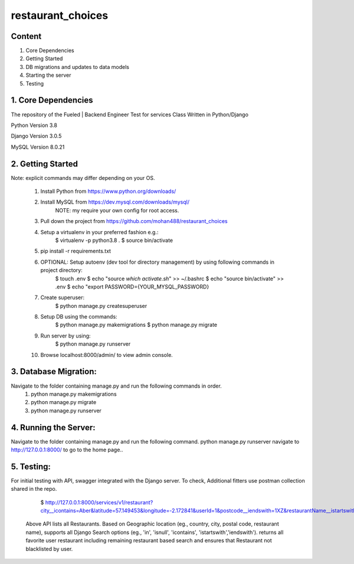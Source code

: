 ===============================
    restaurant_choices
===============================

Content
----------
1. Core Dependencies
2. Getting Started
3. DB migrations and updates to data models
4. Starting the server
5. Testing


1. Core Dependencies
--------------------

The repository of the Fueled | Backend Engineer Test for services Class Written in Python/Django

Python Version 3.8

Django Version 3.0.5

MySQL Version 8.0.21


2. Getting Started
------------------
Note: explicit commands may differ depending on your OS.

    1.	Install Python from https://www.python.org/downloads/
    
    2.	Install MySQL from https://dev.mysql.com/downloads/mysql/
    		NOTE: my require your own config for root access.
    
    3.	Pull down the project from https://github.com/mohan488/restaurant_choices
    
    4.	Setup a virtualenv in your preferred fashion e.g.:
    		$ virtualenv -p python3.8 .
    		$ source bin/activate
    
    5.	pip install -r requirements.txt
    
    6.	OPTIONAL: Setup autoenv (dev tool for directory management) by using following commands in project directory:
    		$ touch .env
    		$ echo "source `which activate.sh`" >> ~/.bashrc
    		$ echo "source bin/activate" >> .env
    		$ echo "export PASSWORD={YOUR_MYSQL_PASSWORD}
    	
    7. Create superuser:
    		$ python manage.py createsuperuser
    	
    8.	Setup DB using the commands:
    		$ python manage.py makemigrations
    		$ python manage.py migrate
    		
    9.	Run server by using:
    		$ python manage.py runserver
    		
    10.	Browse localhost:8000/admin/ to view admin console.
    


3. Database Migration:
----------------------
Navigate to the folder containing manage.py and run the following commands in order.
    1.	python manage.py makemigrations
    2.	python manage.py migrate
    3.	python manage.py runserver


4. Running the Server:
----------------------
Navigate to the folder containing manage.py and run the following command. python manage.py runserver navigate to http://127.0.0.1:8000/ to go to the home page..


5. Testing:
-----------

For initial testing with API, swagger integrated with the Django server. To check, Additional fitters use postman collection shared in the repo.
    
    $ http://127.0.0.1:8000/services/v1/restaurant?city__icontains=Aber&latitude=57.149453&longitude=-2.172841&userId=1&postcode__iendswith=1XZ&restaurantName__istartswith=Ang

 Above API lists all Restaurants. Based on Geographic location (eg., country, city, postal code, restaurant name), supports all Django Search options 
 (eg., 'in', 'isnull', 'icontains', 'istartswith','iendswith'). returns all favorite user restaurant including remaining restaurant based search and
 ensures that Restaurant not blacklisted by user.

	
